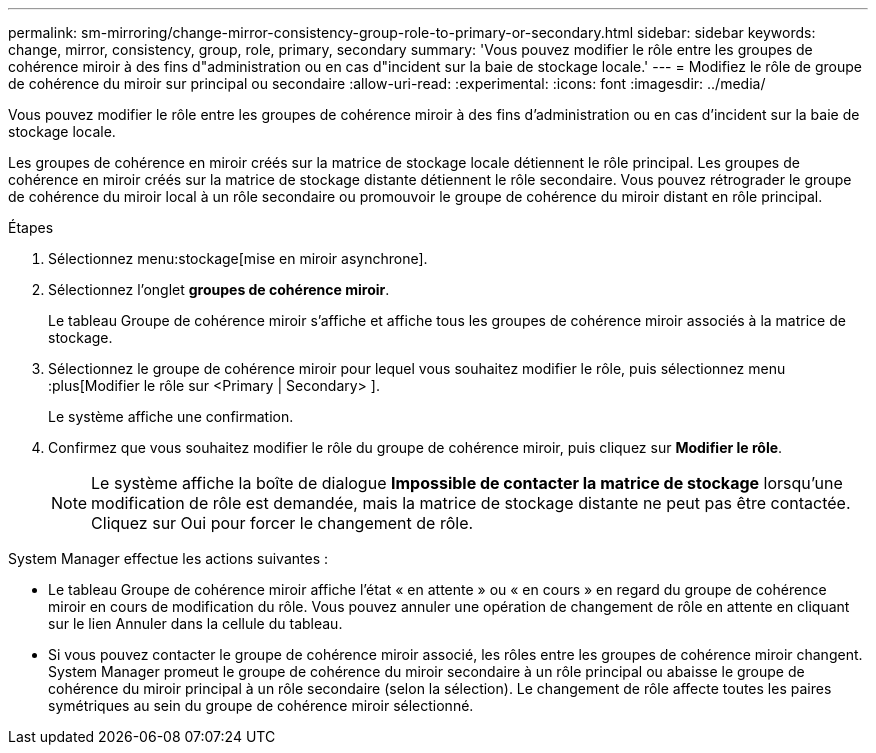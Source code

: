 ---
permalink: sm-mirroring/change-mirror-consistency-group-role-to-primary-or-secondary.html 
sidebar: sidebar 
keywords: change, mirror, consistency, group, role, primary, secondary 
summary: 'Vous pouvez modifier le rôle entre les groupes de cohérence miroir à des fins d"administration ou en cas d"incident sur la baie de stockage locale.' 
---
= Modifiez le rôle de groupe de cohérence du miroir sur principal ou secondaire
:allow-uri-read: 
:experimental: 
:icons: font
:imagesdir: ../media/


[role="lead"]
Vous pouvez modifier le rôle entre les groupes de cohérence miroir à des fins d'administration ou en cas d'incident sur la baie de stockage locale.

Les groupes de cohérence en miroir créés sur la matrice de stockage locale détiennent le rôle principal. Les groupes de cohérence en miroir créés sur la matrice de stockage distante détiennent le rôle secondaire. Vous pouvez rétrograder le groupe de cohérence du miroir local à un rôle secondaire ou promouvoir le groupe de cohérence du miroir distant en rôle principal.

.Étapes
. Sélectionnez menu:stockage[mise en miroir asynchrone].
. Sélectionnez l'onglet *groupes de cohérence miroir*.
+
Le tableau Groupe de cohérence miroir s'affiche et affiche tous les groupes de cohérence miroir associés à la matrice de stockage.

. Sélectionnez le groupe de cohérence miroir pour lequel vous souhaitez modifier le rôle, puis sélectionnez menu :plus[Modifier le rôle sur <Primary | Secondary> ].
+
Le système affiche une confirmation.

. Confirmez que vous souhaitez modifier le rôle du groupe de cohérence miroir, puis cliquez sur *Modifier le rôle*.
+
[NOTE]
====
Le système affiche la boîte de dialogue *Impossible de contacter la matrice de stockage* lorsqu'une modification de rôle est demandée, mais la matrice de stockage distante ne peut pas être contactée. Cliquez sur Oui pour forcer le changement de rôle.

====


System Manager effectue les actions suivantes :

* Le tableau Groupe de cohérence miroir affiche l'état « en attente » ou « en cours » en regard du groupe de cohérence miroir en cours de modification du rôle. Vous pouvez annuler une opération de changement de rôle en attente en cliquant sur le lien Annuler dans la cellule du tableau.
* Si vous pouvez contacter le groupe de cohérence miroir associé, les rôles entre les groupes de cohérence miroir changent. System Manager promeut le groupe de cohérence du miroir secondaire à un rôle principal ou abaisse le groupe de cohérence du miroir principal à un rôle secondaire (selon la sélection). Le changement de rôle affecte toutes les paires symétriques au sein du groupe de cohérence miroir sélectionné.

